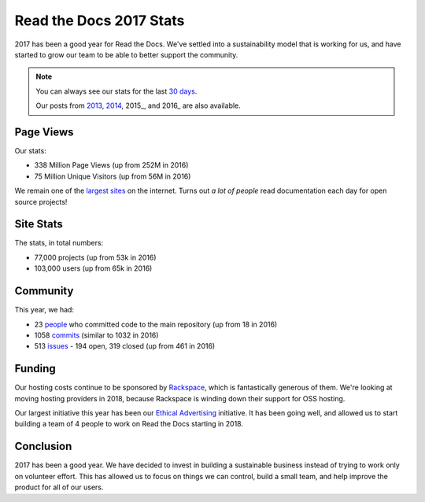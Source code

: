 .. post:: Jan 26, 2018
   :tags: stats, year-in-review

Read the Docs 2017 Stats
========================

2017 has been a good year for Read the Docs.
We've settled into a sustainability model that is working for us,
and have started to grow our team to be able to better support the community.

.. note:: 

	You can always see our stats for the last `30 days`_. 

	Our posts from 2013_, 2014_, 2015_, and 2016_ are also available.

.. _30 days: http://www.seethestats.com/site/readthedocs.org
.. _2013: https://blog.readthedocs.com/read-the-docs-2013-stats/
.. _2014: https://blog.readthedocs.com/read-the-docs-2014-stats/
.. _2015: https://blog.readthedocs.com/read-the-docs-2015-stats/
.. _2015: https://blog.readthedocs.com/read-the-docs-2016-stats/

Page Views
----------

Our stats:

* 338 Million Page Views (up from 252M in 2016)
* 75 Million Unique Visitors (up from 56M in 2016)

.. From Google Analytics

We remain one of the `largest sites`_ on the internet.
Turns out *a lot of people* read documentation each day for open source projects!

.. _largest sites: http://www.alexa.com/siteinfo/readthedocs.io

Site Stats
----------

The stats, in total numbers:

* 77,000 projects (up from 53k in 2016)
* 103,000 users (up from 65k in 2016)

Community
---------

This year, we had:

* 23 `people`_ who committed code to the main repository (up from 18 in 2016)
* 1058 `commits`_ (similar to 1032 in 2016)
* 513 `issues`_ - 194 open, 319 closed (up from 461 in 2016)

.. https://github.com/rtfd/readthedocs.org/graphs/contributors?from=2017-01-01&to=2017-12-31&type=c
.. git rev-list --count --all --max-age=1451606400 --min-age=1483228800
.. is:issue  created:2017-01-01..2017-01-01 

Funding
-------

Our hosting costs continue to be sponsored by `Rackspace`_,
which is fantastically generous of them.
We're looking at moving hosting providers in 2018,
because Rackspace is winding down their support for OSS hosting.

Our largest initiative this year has been our `Ethical Advertising`_ initiative.
It has been going well,
and allowed us to start building a team of 4 people to work on Read the Docs starting in 2018.

.. _Rackspace: http://rackspace.com/
.. _Ethical Advertising: http://docs.readthedocs.io/en/latest/ethical-advertising.html

Conclusion
----------

2017 has been a good year.
We have decided to invest in building a sustainable business instead of trying to work only on volunteer effort.
This has allowed us to focus on things we can control,
build a small team,
and help improve the product for all of our users.

.. _Read the Docs: https://readthedocs.org/

.. _commits: https://github.com/rtfd/readthedocs.org/commits/master
.. _people: https://github.com/rtfd/readthedocs.org/graphs/contributors?from=2017-01-01&to=2017-12-31&type=c
.. _issues: https://github.com/rtfd/readthedocs.org/search?utf8=%E2%9C%93&q=created%3A%3E%3D2017-01-01&type=Issues
